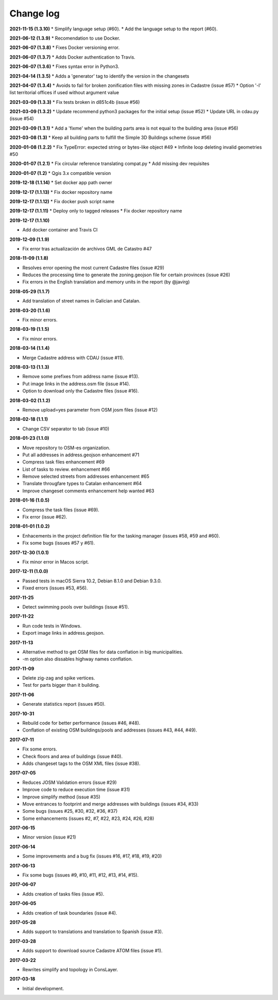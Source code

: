 Change log
==========

**2021-11-15 (1.3.10)**
* Simplify language setup (#60).
* Add the language setup to the report (#60).

**2021-06-12 (1.3.9)**
* Recomendation to use Docker.

**2021-06-07 (1.3.8)**
* Fixes Docker versioning error.

**2021-06-07 (1.3.7)**
* Adds Docker authentication to Travis.

**2021-06-07 (1.3.6)**
* Fixes syntax error in Python3.

**2021-04-14 (1.3.5)**
* Adds a 'generator' tag to identify the version in the changesets

**2021-04-07 (1.3.4)**
* Avoids to fail for broken zonification files with missing zones in Cadastre (issue #57)
* Option '-l' list territorial offices if used without argument value

**2021-03-09 (1.3.3)**
* Fix tests broken in d851c4b (issue #56)

**2021-03-09 (1.3.2)**
* Update recommend python3 packages for the initial setup (issue #52)
* Update URL in cdau.py (issue #54)


**2021-03-09 (1.3.1)**
* Add a 'fixme' when the building parts area is not equal to the building area (issue #56)

**2021-03-08 (1.3)**
* Keep all building parts to fulfill the Simple 3D Buildings scheme (issue #56)

**2020-01-08 (1.2.2)**
* Fix TypeError: expected string or bytes-like object #49
* Infinite loop deleting invalid geometries #50

**2020-01-07 (1.2.1)**
* Fix circular reference translating compat.py
* Add missing dev requisites

**2020-01-07 (1.2)**
* Qgis 3.x compatible version

**2019-12-18 (1.1.14)**
* Set docker app path owner

**2019-12-17 (1.1.13)**
* Fix docker repository name

**2019-12-17 (1.1.12)**
* Fix docker push script name

**2019-12-17 (1.1.11)**
* Deploy only to tagged releases
* Fix docker repository name

**2019-12-17 (1.1.10)**

* Add docker container and Travis CI

**2019-12-09 (1.1.9)**

* Fix error tras actualización de archivos GML de Catastro #47

**2018-11-09 (1.1.8)**

* Resolves error opening the most current Cadastre files (issue #29)
* Reduces the processing time to generate the zoning.geojson file for certain provinces (issue #26)
* Fix errors in the English translation and memory units in the report (by @javirg)

**2018-05-29 (1.1.7)**

* Add translation of street names in Galician and Catalan.

**2018-03-20 (1.1.6)**

* Fix minor errors.

**2018-03-19 (1.1.5)**

* Fix minor errors.

**2018-03-14 (1.1.4)**

* Merge Cadastre address with CDAU (issue #11).

**2018-03-13 (1.1.3)**

* Remove some prefixes from address name (issue #13).
* Put image links in the address.osm file (issue #14).
* Option to download only the Cadastre files (issue #16).

**2018-03-02 (1.1.2)**

* Remove upload=yes parameter from OSM josm files (issue #12)

**2018-02-18 (1.1.1)**

* Change CSV separator to tab (issue #10)

**2018-01-23 (1.1.0)**

* Move repository to OSM-es organization.
* Put all addresses in address.geojson enhancement #71
* Compress task files enhancement #69
* List of tasks to review. enhancement #66
* Remove selected streets from addresses enhancement #65
* Translate througfare types to Catalan enhancement #64
* Improve changeset comments enhancement help wanted #63

**2018-01-16 (1.0.5)**

* Compress the task files (issue #69).
* Fix error (issue #62).

**2018-01-01 (1.0.2)**

* Enhacements in the project definition file for the tasking manager (issues #58, #59 and #60).
* Fix some bugs (issues #57 y #61).

**2017-12-30 (1.0.1)**

* Fix minor error in Macos script.

**2017-12-11 (1.0.0)**

* Passed tests in macOS Sierra 10.2, Debian 8.1.0 and Debian 9.3.0.
* Fixed errors (issues #53, #56).

**2017-11-25**

* Detect swimming pools over buildings (issue #51).

**2017-11-22**

* Run code tests in Windows.
* Export image links in address.geojson.

**2017-11-13**

* Alternative method to get OSM files for data conflation in big municipalities.
* -m option also dissables highway names conflation.

**2017-11-09**

* Delete zig-zag and spike vertices.
* Test for parts bigger than it building.

**2017-11-06**

* Generate statistics report (issues #50).

**2017-10-31**

* Rebuild code for better performance (issues #46, #48).
* Conflation of existing OSM buildings/pools and addresses (issues #43, #44, #49).

**2017-07-11**

* Fix some errors.
* Check floors and area of buildings (issue #40).
* Adds changeset tags to the OSM XML files (issue #38).

**2017-07-05**

* Reduces JOSM Validation errors (issue #29)
* Improve code to reduce execution time (issue #31)
* Improve simplify method (issue #35)
* Move entrances to footprint and merge addresses with buildings (issues #34, #33)
* Some bugs (issues #25, #30, #32, #36, #37)
* Some enhancements (issues #2, #7, #22, #23, #24, #26, #28)

**2017-06-15**

* Minor version (issue #21)

**2017-06-14**

* Some improvements and a bug fix (issues #16, #17, #18, #19, #20)

**2017-06-13**

* Fix some bugs (issues #9, #10, #11, #12, #13, #14, #15).

**2017-06-07**

* Adds creation of tasks files (issue #5).

**2017-06-05**

* Adds creation of task boundaries (issue #4).

**2017-05-28**

* Adds support to translations and translation to Spanish (issue #3).

**2017-03-28**

* Adds support to download source Cadastre ATOM files (issue #1).

**2017-03-22**

* Rewrites simplify and topology in ConsLayer.

**2017-03-18**

* Initial development.
